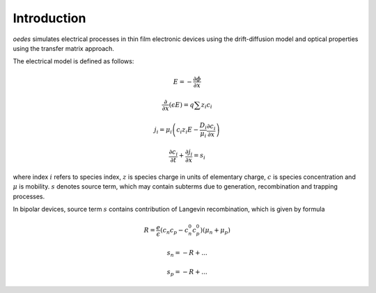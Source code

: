 Introduction
============

`oedes` simulates electrical processes in thin film electronic devices using the drift-diffusion model and optical properties using the transfer matrix approach.

The electrical model is defined as follows:

.. math::
   E=-\frac{\partial \phi}{\partial x}

   \frac{\partial}{\partial x}\left(\epsilon E\right)=q\sum z_{i}c_{i}

   j_{i}=\mu_{i}\left(c_{i}z_{i}E-\frac{D_{i}}{\mu_{i}}\frac{\partial c_{i}}{\partial x}\right)

   \frac{\partial c_i}{\partial  t} + \frac{\partial j_i}{\partial x} = s_i

where index :math:`i` refers to species index, :math:`z` is species charge in units of elementary charge, :math:`c` is species concentration and :math:`\mu` is mobility. :math:`s` denotes source term, which may contain subterms due to generation, recombination and trapping processes.

In bipolar devices, source term :math:`s` contains contribution of Langevin recombination, which is given by formula

.. math::

   R = \frac{e}{\epsilon} \left( c_n c_p - c_n^0 c_p^0 \right) \left( \mu_n + \mu_p \right)

   s_n = -R + ...
   
   s_p = -R + ...

